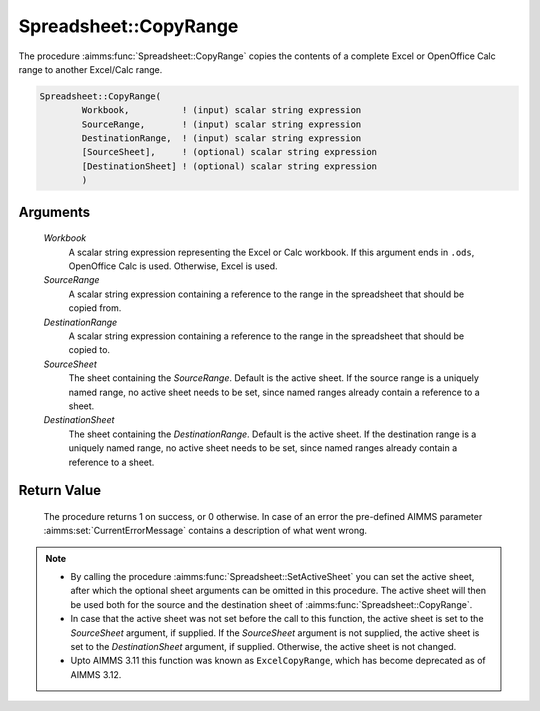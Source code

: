 .. aimms:procedure:: Spreadsheet::CopyRange(Workbook, SourceRange, DestinationRange, SourceSheet, DestinationSheet)

.. _Spreadsheet::CopyRange:

Spreadsheet::CopyRange
======================

The procedure :aimms:func:`Spreadsheet::CopyRange` copies the contents of a
complete Excel or OpenOffice Calc range to another Excel/Calc range.

.. code-block:: aimms

    Spreadsheet::CopyRange(
            Workbook,          ! (input) scalar string expression
            SourceRange,       ! (input) scalar string expression
            DestinationRange,  ! (input) scalar string expression
            [SourceSheet],     ! (optional) scalar string expression
            [DestinationSheet] ! (optional) scalar string expression
            )

Arguments
---------

    *Workbook*
        A scalar string expression representing the Excel or Calc workbook. If
        this argument ends in ``.ods``, OpenOffice Calc is used. Otherwise,
        Excel is used.

    *SourceRange*
        A scalar string expression containing a reference to the range in the
        spreadsheet that should be copied from.

    *DestinationRange*
        A scalar string expression containing a reference to the range in the
        spreadsheet that should be copied to.

    *SourceSheet*
        The sheet containing the *SourceRange*. Default is the active sheet. If
        the source range is a uniquely named range, no active sheet needs to be
        set, since named ranges already contain a reference to a sheet.

    *DestinationSheet*
        The sheet containing the *DestinationRange*. Default is the active
        sheet. If the destination range is a uniquely named range, no active
        sheet needs to be set, since named ranges already contain a reference to
        a sheet.

Return Value
------------

    The procedure returns 1 on success, or 0 otherwise. In case of an error
    the pre-defined AIMMS parameter :aimms:set:`CurrentErrorMessage` contains a description of what
    went wrong.

.. note::

    -  By calling the procedure :aimms:func:`Spreadsheet::SetActiveSheet` you can set the active sheet,
       after which the optional sheet arguments can be omitted in this
       procedure. The active sheet will then be used both for the source and
       the destination sheet of :aimms:func:`Spreadsheet::CopyRange`.

    -  In case that the active sheet was not set before the call to this
       function, the active sheet is set to the *SourceSheet* argument, if
       supplied. If the *SourceSheet* argument is not supplied, the active
       sheet is set to the *DestinationSheet* argument, if supplied.
       Otherwise, the active sheet is not changed.

    -  Upto AIMMS 3.11 this function was known as ``ExcelCopyRange``, which
       has become deprecated as of AIMMS 3.12.
